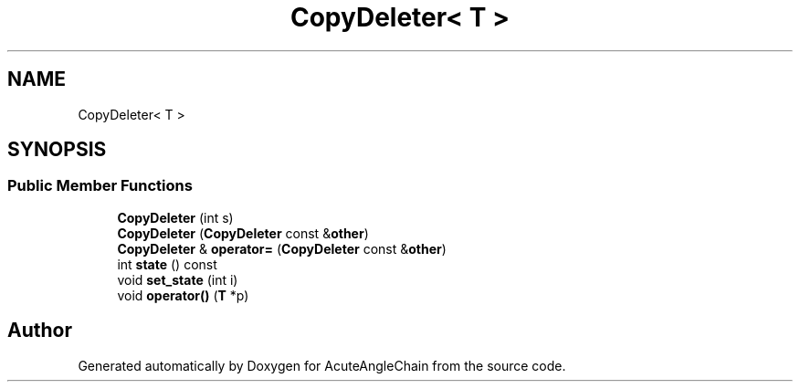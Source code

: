 .TH "CopyDeleter< T >" 3 "Sun Jun 3 2018" "AcuteAngleChain" \" -*- nroff -*-
.ad l
.nh
.SH NAME
CopyDeleter< T >
.SH SYNOPSIS
.br
.PP
.SS "Public Member Functions"

.in +1c
.ti -1c
.RI "\fBCopyDeleter\fP (int s)"
.br
.ti -1c
.RI "\fBCopyDeleter\fP (\fBCopyDeleter\fP const &\fBother\fP)"
.br
.ti -1c
.RI "\fBCopyDeleter\fP & \fBoperator=\fP (\fBCopyDeleter\fP const &\fBother\fP)"
.br
.ti -1c
.RI "int \fBstate\fP () const"
.br
.ti -1c
.RI "void \fBset_state\fP (int i)"
.br
.ti -1c
.RI "void \fBoperator()\fP (\fBT\fP *p)"
.br
.in -1c

.SH "Author"
.PP 
Generated automatically by Doxygen for AcuteAngleChain from the source code\&.
